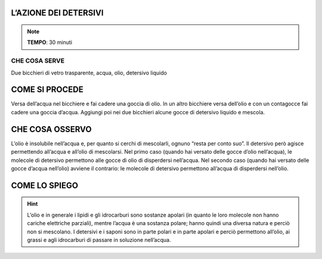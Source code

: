 L’AZIONE DEI DETERSIVI
======================

.. note::
   **TEMPO**: 30 minuti

CHE COSA SERVE
--------------

Due bicchieri di vetro trasparente, acqua, olio, detersivo liquido

COME SI PROCEDE
===============

Versa dell’acqua nel bicchiere e fai cadere una goccia di olio. In un altro bicchiere versa dell’olio e con un contagocce fai cadere una goccia d’acqua. Aggiungi poi nei due bicchieri alcune gocce di detersivo liquido e mescola.

CHE COSA OSSERVO
================

L’olio è insolubile nell’acqua e, per quanto si cerchi di mescolarli, ognuno “resta per conto suo”. Il detersivo però agisce permettendo all’acqua e all’olio di mescolarsi. Nel primo caso (quando hai versato delle gocce d’olio nell’acqua), le molecole di detersivo permettono alle gocce di olio di disperdersi nell’acqua. Nel secondo caso (quando hai versato delle gocce d’acqua nell’olio) avviene il contrario: le molecole di detersivo permettono all’acqua di disperdersi nell’olio.

COME LO SPIEGO
==============

.. hint::   
  L’olio e in generale i lipidi e gli idrocarburi sono sostanze apolari (in quanto le loro molecole non hanno cariche elettriche parziali), mentre l’acqua è una sostanza polare; hanno quindi una diversa natura e perciò non si mescolano. I detersivi e i saponi sono in parte polari e in parte apolari e perciò permettono all’olio, ai grassi e agli idrocarburi di passare in soluzione nell’acqua.
